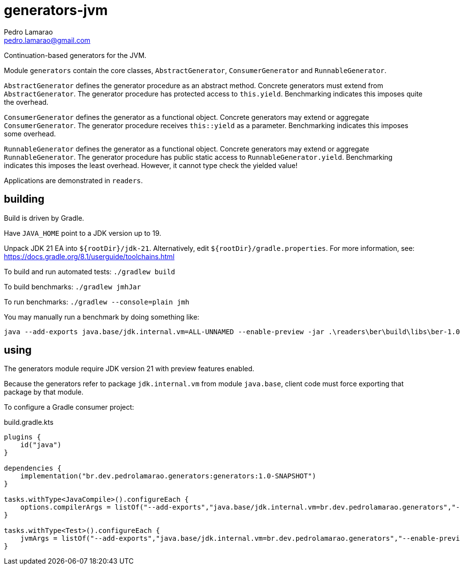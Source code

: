 = generators-jvm
Pedro Lamarao <pedro.lamarao@gmail.com>

Continuation-based generators for the JVM.

Module `generators` contain the core classes, `AbstractGenerator`, `ConsumerGenerator` and `RunnableGenerator`.

`AbstractGenerator` defines the generator procedure as an abstract method.
Concrete generators must extend from `AbstractGenerator`.
The generator procedure has protected access to `this.yield`.
Benchmarking indicates this imposes quite the overhead.

`ConsumerGenerator` defines the generator as a functional object.
Concrete generators may extend or aggregate `ConsumerGenerator`.
The generator procedure receives `this::yield` as a parameter.
Benchmarking indicates this imposes some overhead.

`RunnableGenerator` defines the generator as a functional object.
Concrete generators may extend or aggregate `RunnableGenerator`.
The generator procedure has public static access to `RunnableGenerator.yield`.
Benchmarking indicates this imposes the least overhead.
However, it cannot type check the yielded value!

Applications are demonstrated in `readers`.

== building

Build is driven by Gradle.

Have `JAVA_HOME` point to a JDK version up to 19.

Unpack JDK 21 EA into `${rootDir}/jdk-21`.
Alternatively, edit `${rootDir}/gradle.properties`.
For more information, see: https://docs.gradle.org/8.1/userguide/toolchains.html

To build and run automated tests: `./gradlew build`

To build benchmarks: `./gradlew jmhJar`

To run benchmarks: `./gradlew --console=plain jmh`

You may manually run a benchmark by doing something like:

[source,shell]
----
java --add-exports java.base/jdk.internal.vm=ALL-UNNAMED --enable-preview -jar .\readers\ber\build\libs\ber-1.0-SNAPSHOT-jmh.jar -h
----

== using

The generators module require JDK version 21 with preview features enabled.

Because the generators refer to package `jdk.internal.vm` from module `java.base`,
client code must force exporting that package by that module.

To configure a Gradle consumer project:

.build.gradle.kts
[source,gradle]
----
plugins {
    id("java")
}

dependencies {
    implementation("br.dev.pedrolamarao.generators:generators:1.0-SNAPSHOT")
}

tasks.withType<JavaCompile>().configureEach {
    options.compilerArgs = listOf("--add-exports","java.base/jdk.internal.vm=br.dev.pedrolamarao.generators","--enable-preview")
}

tasks.withType<Test>().configureEach {
    jvmArgs = listOf("--add-exports","java.base/jdk.internal.vm=br.dev.pedrolamarao.generators","--enable-preview")
}
----
